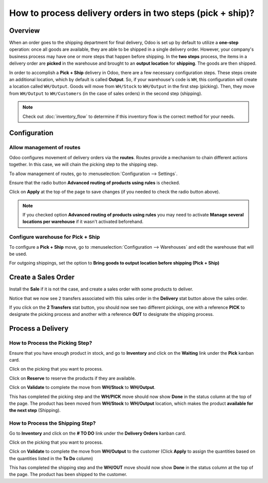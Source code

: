 ==========================================================
How to process delivery orders in two steps (pick + ship)?
==========================================================

Overview
========

When an order goes to the shipping department for final delivery, Odoo
is set up by default to utilize a **one-step** operation: once all goods are
available, they are able to be shipped in a single delivery order.
However, your company's business process may have one or more steps that
happen before shipping. In the **two steps** process, the items in a delivery
order are **picked** in the warehouse and brought to an **output location** for
**shipping**. The goods are then shipped.

In order to accomplish a **Pick + Ship** delivery in Odoo, there are a few 
necessary configuration steps. These steps create an additional
location, which by default is called **Output**. So, if your warehouse's
code is ``WH``, this configuration will create a location called
``WH/Output``. Goods will move from ``WH/Stock`` to ``WH/Output`` in the first
step (picking). Then, they move from ``WH/Output`` to ``WH/Customers`` (in the
case of sales orders) in the second step (shipping).

.. note::
    Check out :doc:`inventory_flow` to determine if this inventory flow is the
    correct method for your needs.

Configuration
=============

Allow management of routes
--------------------------

Odoo configures movement of delivery orders via the **routes**. Routes
provide a mechanism to chain different actions together. In this case,
we will chain the picking step to the shipping step.

To allow management of routes, go to :menuselection:`Configuration --> Settings`.

Ensure that the radio button **Advanced routing of products using
rules** is checked.

.. image:: media/two_steps05.png
   :align: center

Click on **Apply** at the top of the page to save changes (if you needed to
check the radio button above).

.. note::
    If you checked option **Advanced routing of products using rules**
    you may need to activate **Manage several locations per warehouse** if it
    wasn't activated beforehand.

Configure warehouse for Pick + Ship
------------------------------------

To configure a **Pick + Ship** move, go to 
:menuselection:`Configuration --> Warehouses` and edit
the warehouse that will be used.

For outgoing shippings, set the option to **Bring goods to output
location before shipping (Pick + Ship)**

.. image:: media/two_steps03.png
   :align: center

Create a Sales Order
====================

Install the **Sale** if it is not the case, and 
create a sales order with some products to deliver.

Notice that we now see ``2`` transfers associated with this sales order
in the **Delivery** stat button above the sales order.

.. image:: media/two_steps01.png
   :align: center

If you click on the **2 Transfers** stat button, you should now see two
different pickings, one with a reference **PICK** to designate the
picking process and another with a reference **OUT** to designate the
shipping process.

.. image:: media/two_steps04.png
   :align: center

Process a Delivery
==================

How to Process the Picking Step?
--------------------------------

Ensure that you have enough product in stock, and go to 
**Inventory** and click on the **Waiting** link under the **Pick** kanban card.

.. image:: media/two_steps06.png
   :align: center

Click on the picking that you want to process.

Click on **Reserve** to reserve the products if they are available.

Click on **Validate** to complete the move from **WH/Stock** to **WH/Output**.

This has completed the picking step and the **WH/PICK** move should now show
**Done** in the status column at the top of the page. The product has
been moved from **WH/Stock** to **WH/Output** location, which makes the product
**available for the next step** (Shipping).

How to Process the Shipping Step?
---------------------------------

Go to **Inventory** and click on the **# TO DO** link under the
**Delivery Orders** kanban card.

.. image:: media/two_steps02.png
   :align: center

Click on the picking that you want to process.

Click on **Validate** to complete the move from **WH/Output** to the
customer (Click **Apply** to assign the quantities based on the
quantities listed in the **To Do** column)

This has completed the shipping step and the **WH/OUT** move should now show
**Done** in the status column at the top of the page. The product has
been shipped to the customer.

.. todo::
    link to these sections when they will be available
    -  Process Overview: From sales orders to delivery orders

    -  Process Overview: From purchase orders to receptions
